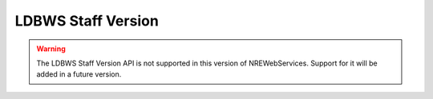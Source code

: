 LDBWS Staff Version
===================

.. warning::

   The LDBWS Staff Version API is not supported in this version of NREWebServices.
   Support for it will be added in a future version.

..
    Overview
    --------

    TODO

    Official Documentation
    ----------------------

    TODO

    Getting an Access Token
    -----------------------

    TODO

    Web Service Sessions
    --------------------

    TODO

    Reference Data Caching
    ----------------------

    TODO

    Usage Example
    -------------

    TODO

    API Reference
    -------------

    TODO


